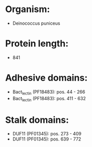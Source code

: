 * Organism:
- Deinococcus puniceus
* Protein length:
- 841
* Adhesive domains:
- Bact_lectin (PF18483): pos. 44 - 266
- Bact_lectin (PF18483): pos. 411 - 632
* Stalk domains:
- DUF11 (PF01345): pos. 273 - 409
- DUF11 (PF01345): pos. 639 - 772

